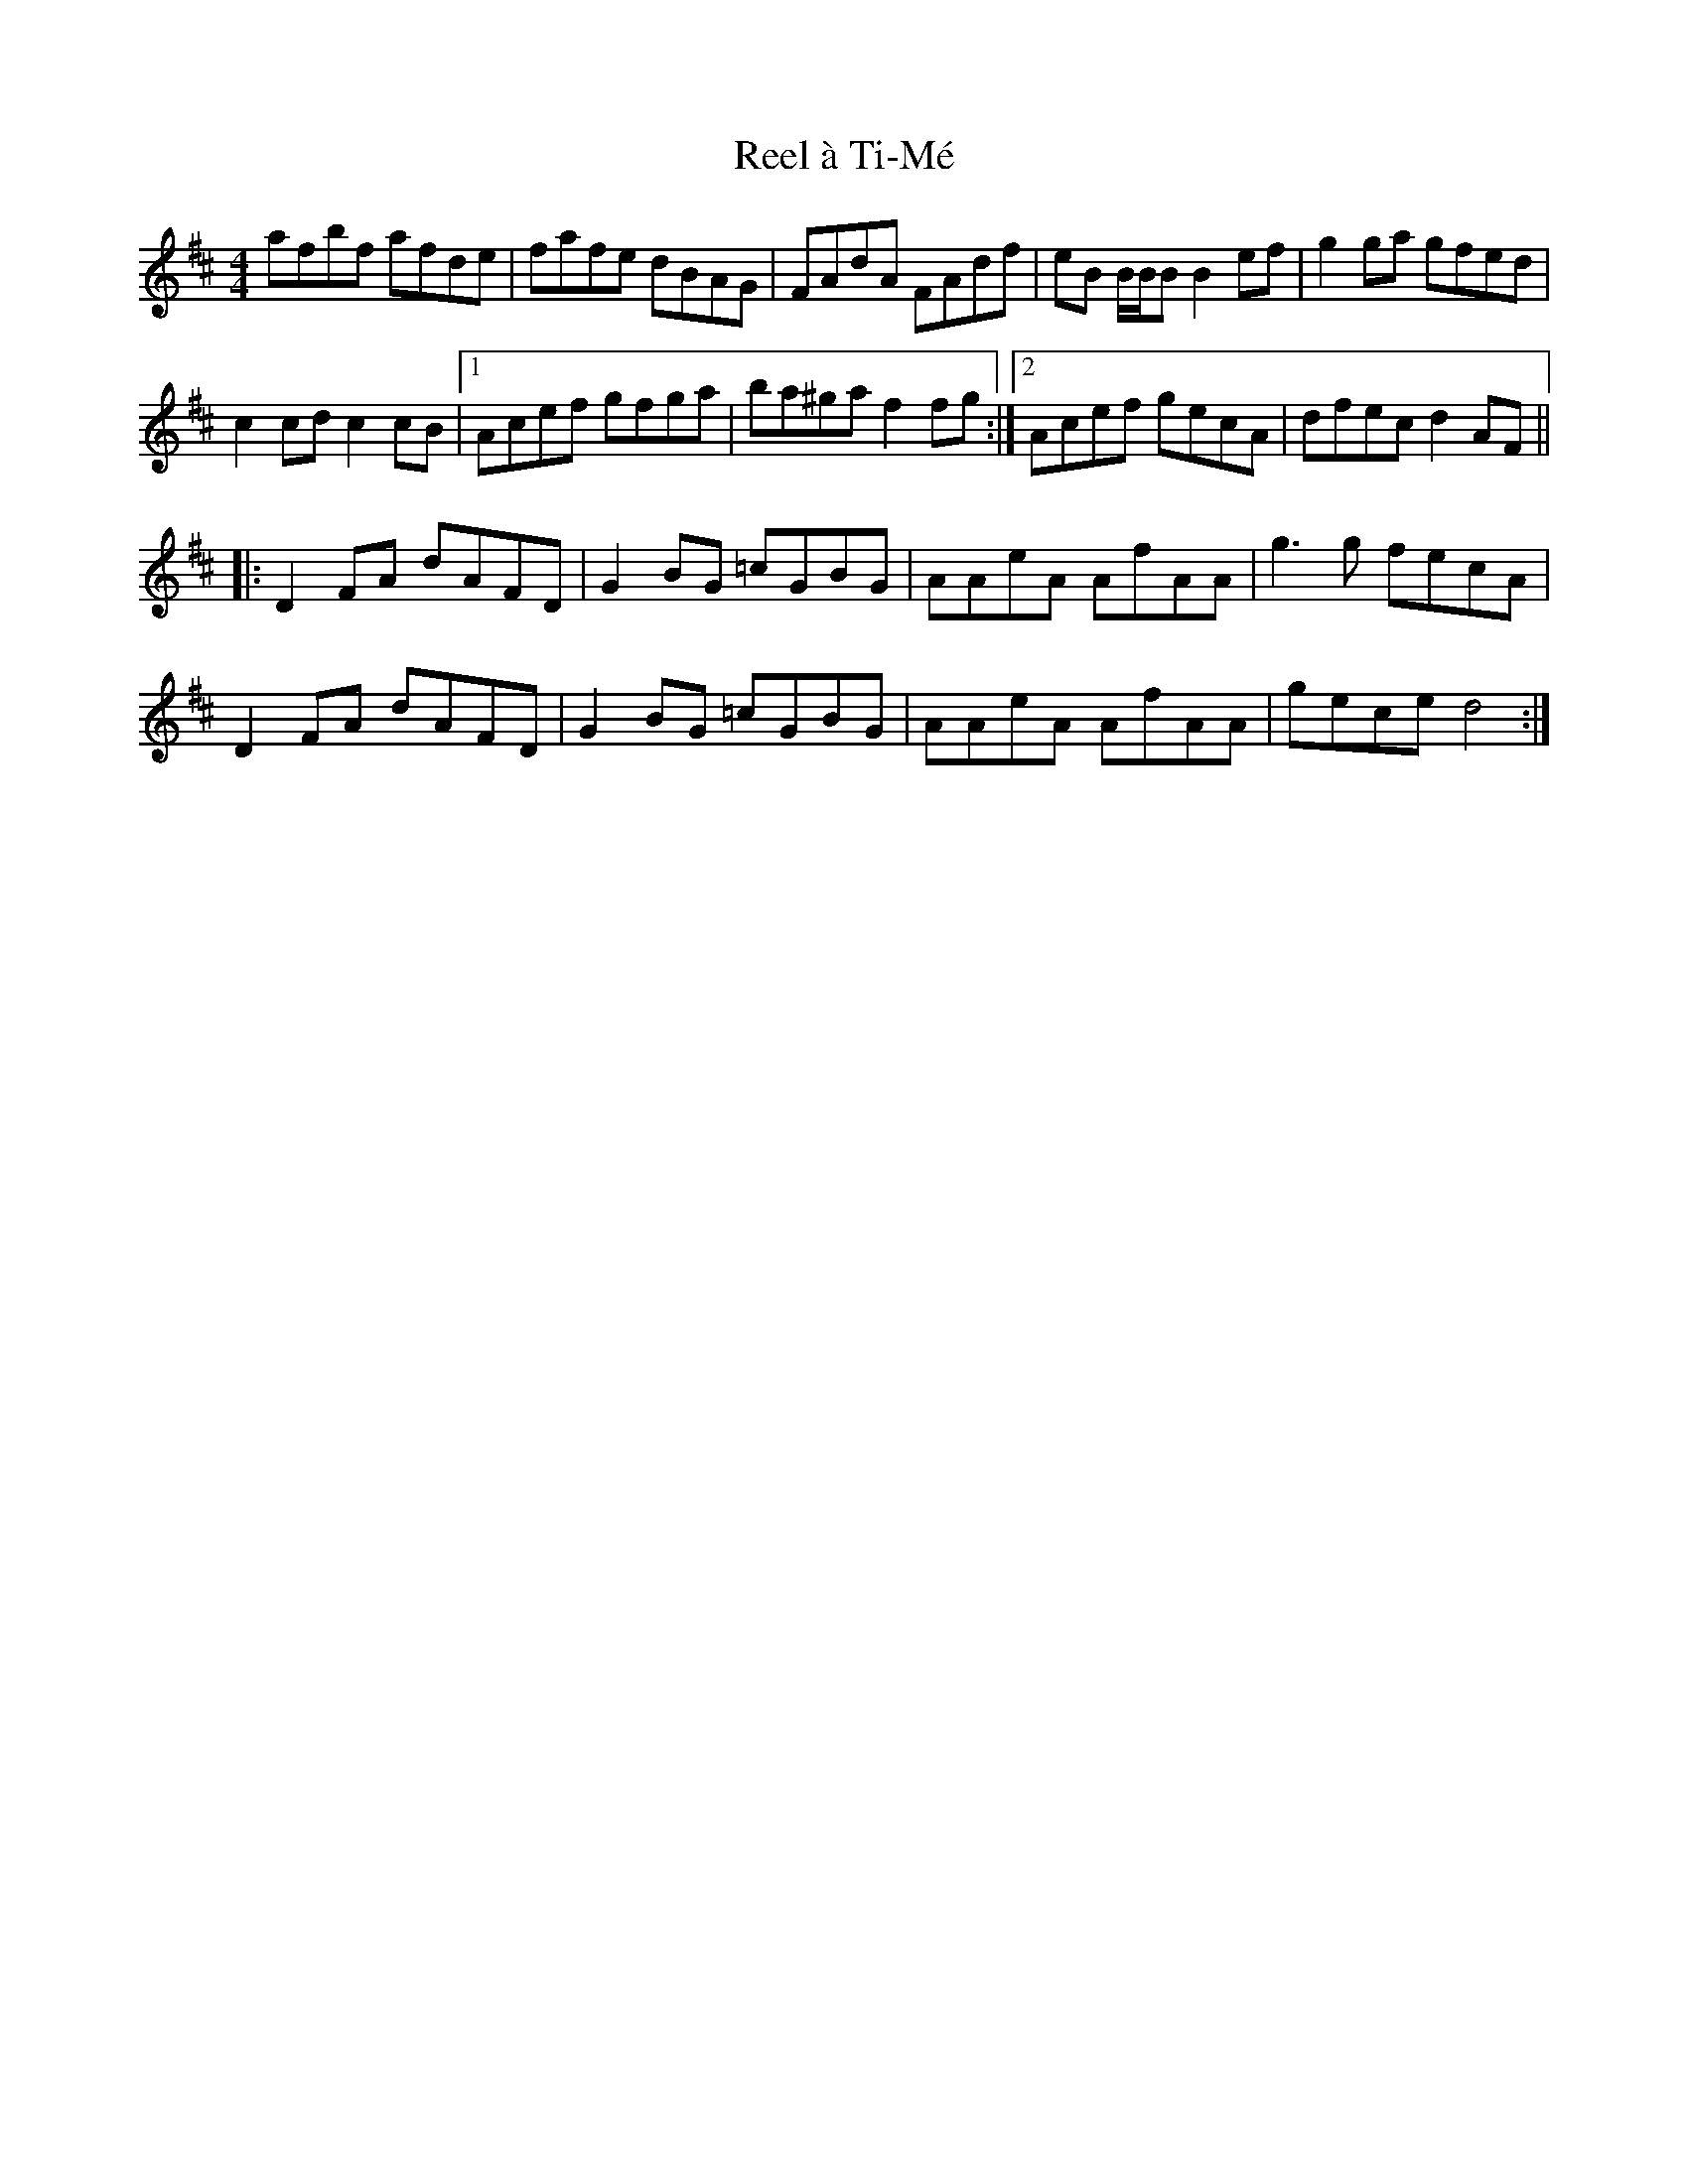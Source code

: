 X: 33993
T: Reel à Ti-Mé
R: reel
M: 4/4
K: Dmajor
afbf afde|fafe dBAG|FAdA FAdf|eB B/B/B B2ef|g2ga gfed|
c2cd c2cB|1 Acef gfga|ba^ga f2fg:|2 Acef gecA|dfec d2AF||
|:D2FA dAFD|G2BG =cGBG|AAeA AfAA|g3g fecA|
D2FA dAFD|G2BG =cGBG|AAeA AfAA|gece d4:|

